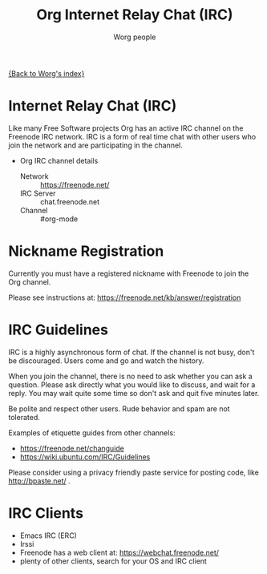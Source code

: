 #+OPTIONS:    H:3 num:nil toc:t \n:nil ::t |:t ^:t -:t f:t *:t tex:t d:(HIDE) tags:not-in-toc
#+STARTUP:    align fold nodlcheck hidestars oddeven lognotestate
#+SEQ_TODO:   TODO(t) INPROGRESS(i) WAITING(w@) | DONE(d) CANCELED(c@)
#+TAGS:       Write(w) Update(u) Fix(f) Check(c)
#+TITLE:      Org Internet Relay Chat (IRC)
#+AUTHOR:     Worg people
#+EMAIL:      mdl AT imapmail DOT org
#+LANGUAGE:   en
#+PRIORITIES: A C B
#+CATEGORY:   worg

# This file is the default header for new Org files in Worg.  Feel free
# to tailor it to your needs.

[[file:index.org][{Back to Worg's index}]]

* Internet Relay Chat (IRC)

Like many Free Software projects Org has an active IRC channel on the
Freenode IRC network. IRC is a form of real time chat with other users
who join the network and are participating in the channel.

 - Org IRC channel details
   - Network :: https://freenode.net/
   - IRC Server :: chat.freenode.net
   - Channel :: #org-mode

* Nickname Registration

Currently you must have a registered nickname with Freenode to join
the Org channel.

Please see instructions at: https://freenode.net/kb/answer/registration

* IRC Guidelines

IRC is a highly asynchronous form of chat. If the channel is not busy,
don't be discouraged. Users come and go and watch the history.

When you join the channel, there is no need to ask whether you can ask
a question. Please ask directly what you would like to discuss, and
wait for a reply. You may wait quite some time so don't ask and quit
five minutes later.

Be polite and respect other users. Rude behavior and spam are not
tolerated.

Examples of etiquette guides from other channels:

 - https://freenode.net/changuide
 - https://wiki.ubuntu.com/IRC/Guidelines

Please consider using a privacy friendly paste service for posting
code, like http://bpaste.net/ .

* IRC Clients

 - Emacs IRC (ERC)
 - Irssi
 - Freenode has a web client at: https://webchat.freenode.net/
 - plenty of other clients, search for your OS and IRC client

